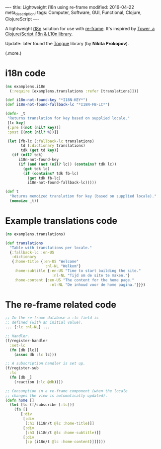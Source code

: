 ----
title: Lightweight i18n using re-frame
modified: 2016-04-22
meta_description: 
tags: Computer, Software, GUI, Functional, Clojure, ClojureScript
----

#+OPTIONS: ^:nil

A lightweight [[https://en.wikipedia.org/wiki/Internationalization_and_localization][i18n]] solution for use with [[https://github.com/Day8/re-frame][re-frame]]. It's inspired
by [[https://github.com/ptaoussanis/tower][Tower, a Clojure/Script i18n & L10n library]].

Update: later found the [[https://github.com/tonsky/tongue][Tongue]] library (by *Nikita Prokopov*).

(.more.)

* i18n code
    :PROPERTIES:
    :CUSTOM_ID: i18n-code
    :END:

#+BEGIN_SRC clojure
(ns examplens.i18n
  (:require [examplens.translations :refer [translations]]))
 
(def i18n-not-found-key "*I18N-KEY*")
(def i18n-not-found-fallback-lc "*I18N-FB-LC*")
 
(defn- _t
 "Returns translation for key based on supplied locale."
 [lc key]
 {:pre [(not (nil? key))]
 :post [(not (nil? %))]}
 
 (let [fb-lc (:fallback-lc translations)
       td (:dictionary translations)
       tdk (get td key)]
   (if (nil? tdk)
      i18n-not-found-key
      (if (and (not (nil? lc)) (contains? tdk lc))
        (get tdk lc)
        (if (contains? tdk fb-lc)
          (get tdk fb-lc)
          i18n-not-found-fallback-lc)))))
 
(def t
  "Returns memoized translation for key (based on supplied locale)."
  (memoize _t))
#+END_SRC

* Example translations code
    :PROPERTIES:
    :CUSTOM_ID: example-translations-code
    :END:

#+BEGIN_SRC clojure
(ns examplens.translations)
 
(def translations
  "Table with translations per locale."
  {:fallback-lc :en-US
   :dictionary
   {:home-title {:en-US "Welcome"
                  :nl-NL "Welkom"}
    :home-subtitle {:en-US "Time to start building the site."
                     :nl-NL "Tijd om de site te maken."}
    :home-content {:en-US "The content for the home page."
                    :nl-NL "De inhoud voor de home pagina."}}})
#+END_SRC

* The re-frame related code
    :PROPERTIES:
    :CUSTOM_ID: the-re-frame-related-code
    :END:

#+BEGIN_SRC clojure
;; In the re-frame database a :lc field is
;; defined (with an initial value).
... {:lc :nl-NL} ...
 
;; Handler.
(f/register-handler
  :set-lc
  (fn [db [lc]]
    (assoc db :lc lc)))
 
;; A subscription handler is set up.
(f/register-sub
  :lc
  (fn [db _]
    (reaction (:lc @db))))
 
;; Consumption in a re-frame component (when the locale
;; changes the view is automatically updated).
(defn home []
  (let [lc (f/subscribe [:lc])]
    (fn []
       [:div
        [:div
         [:h1 (i18n/t @lc :home-title)]]
        [:div
         [:h3 (i18n/t @lc :home-subtitle)]]
        [:div
         [:p (i18n/t @lc :home-content)]]])))
#+END_SRC
